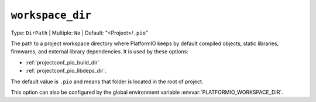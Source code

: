 ..  Copyright (c) 2014-present PlatformIO <contact@platformio.org>
    Licensed under the Apache License, Version 2.0 (the "License");
    you may not use this file except in compliance with the License.
    You may obtain a copy of the License at
       http://www.apache.org/licenses/LICENSE-2.0
    Unless required by applicable law or agreed to in writing, software
    distributed under the License is distributed on an "AS IS" BASIS,
    WITHOUT WARRANTIES OR CONDITIONS OF ANY KIND, either express or implied.
    See the License for the specific language governing permissions and
    limitations under the License.

.. _projectconf_pio_workspace_dir:

``workspace_dir``
-----------------

Type: ``DirPath`` | Multiple: ``No`` | Default: "<Project>/``.pio``"

The path to a project workspace directory where PlatformIO keeps by default
compiled objects, static libraries, firmwares, and external library
dependencies. It is used by these options:

- :ref:`projectconf_pio_build_dir`
- :ref:`projectconf_pio_libdeps_dir`.

The default value is ``.pio`` and means that folder is located in the root of
project.

This option can also be configured by the global environment variable
:envvar:`PLATFORMIO_WORKSPACE_DIR`.